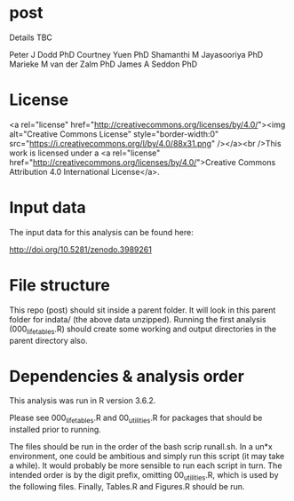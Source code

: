 * post

Details TBC

Peter J Dodd PhD
Courtney Yuen PhD
Shamanthi M Jayasooriya PhD
Marieke M van der Zalm PhD
James A Seddon PhD

* License


<a rel="license" href="http://creativecommons.org/licenses/by/4.0/"><img alt="Creative Commons License" style="border-width:0" src="https://i.creativecommons.org/l/by/4.0/88x31.png" /></a><br />This work is licensed under a <a rel="license" href="http://creativecommons.org/licenses/by/4.0/">Creative Commons Attribution 4.0 International License</a>.

* Input data 
The input data for this analysis can be found here:

http://doi.org/10.5281/zenodo.3989261

* File structure
This repo (post) should sit inside a parent folder. It will look in this parent folder for indata/ (the above data unzipped). Running the first analysis (000_lifetables.R) should create some working and output directories in the parent directory also.

* Dependencies & analysis order

This analysis was run in R version 3.6.2.

Please see 000_lifetables.R and 00_utilities.R for packages that should be installed prior to running.

The files should be run in the order of the bash scrip runall.sh. In a un*x environment, one could be ambitious and simply run this script (it may take a while). It would probably be more sensible to run each script in turn. The intended order is by the digit prefix, omitting 00_utilities.R, which is used by the following files. Finally, Tables.R and Figures.R should be run.
